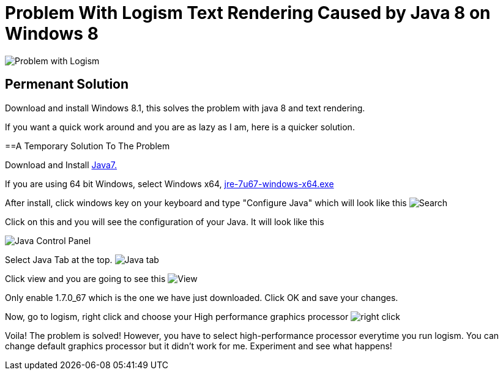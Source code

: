 = Problem With Logism Text Rendering Caused by Java 8 on Windows 8

image:https://raw.githubusercontent.com/blghns/Various-Things/master/Logism%20Text%20Rendering%20Problem/Java_Cont_Panel.png[Problem with Logism]

== Permenant Solution

Download and install Windows 8.1, this solves the problem with java 8 and text rendering.

If you want a quick work around and you are as lazy as I am, here is a quicker solution.

==A Temporary Solution To The Problem

Download and Install http://www.oracle.com/technetwork/java/javase/downloads/jre7-downloads-1880261.html[Java7.]

If you are using 64 bit Windows, select Windows x64, http://download.oracle.com/otn-pub/java/jdk/7u67-b01/jre-7u67-windows-x64.exe[jre-7u67-windows-x64.exe]

After install, click windows key on your keyboard and type "Configure Java" which will look like this
image:https://raw.githubusercontent.com/blghns/Various-Things/master/Logism%20Text%20Rendering%20Problem/Search_Conf_Java.png[Search]

Click on this and you will see the configuration of your Java. It will look like this

image:https://raw.githubusercontent.com/blghns/Various-Things/master/Logism%20Text%20Rendering%20Problem/Java_Cont_Panel.png[Java Control Panel]

Select Java Tab at the top.
image:https://github.com/blghns/Various-Things/blob/master/Logism%20Text%20Rendering%20Problem/Java_Cont_Panel_JavaTab.png[Java tab]

Click view and you are going to see this
image:https://raw.githubusercontent.com/blghns/Various-Things/master/Logism%20Text%20Rendering%20Problem/Java_Cont_Panel_View.png[View]

Only enable 1.7.0_67 which is the one we have just downloaded.
Click OK and save your changes.

Now, go to logism, right click and choose your High performance graphics processor 
image:https://raw.githubusercontent.com/blghns/Various-Things/master/Logism%20Text%20Rendering%20Problem/Run_With_Graphics_Processor.png[right click]

Voila! The problem is solved! However, you have to select high-performance processor everytime you run logism. You can change default graphics processor but it didn't work for me. Experiment and see what happens!

